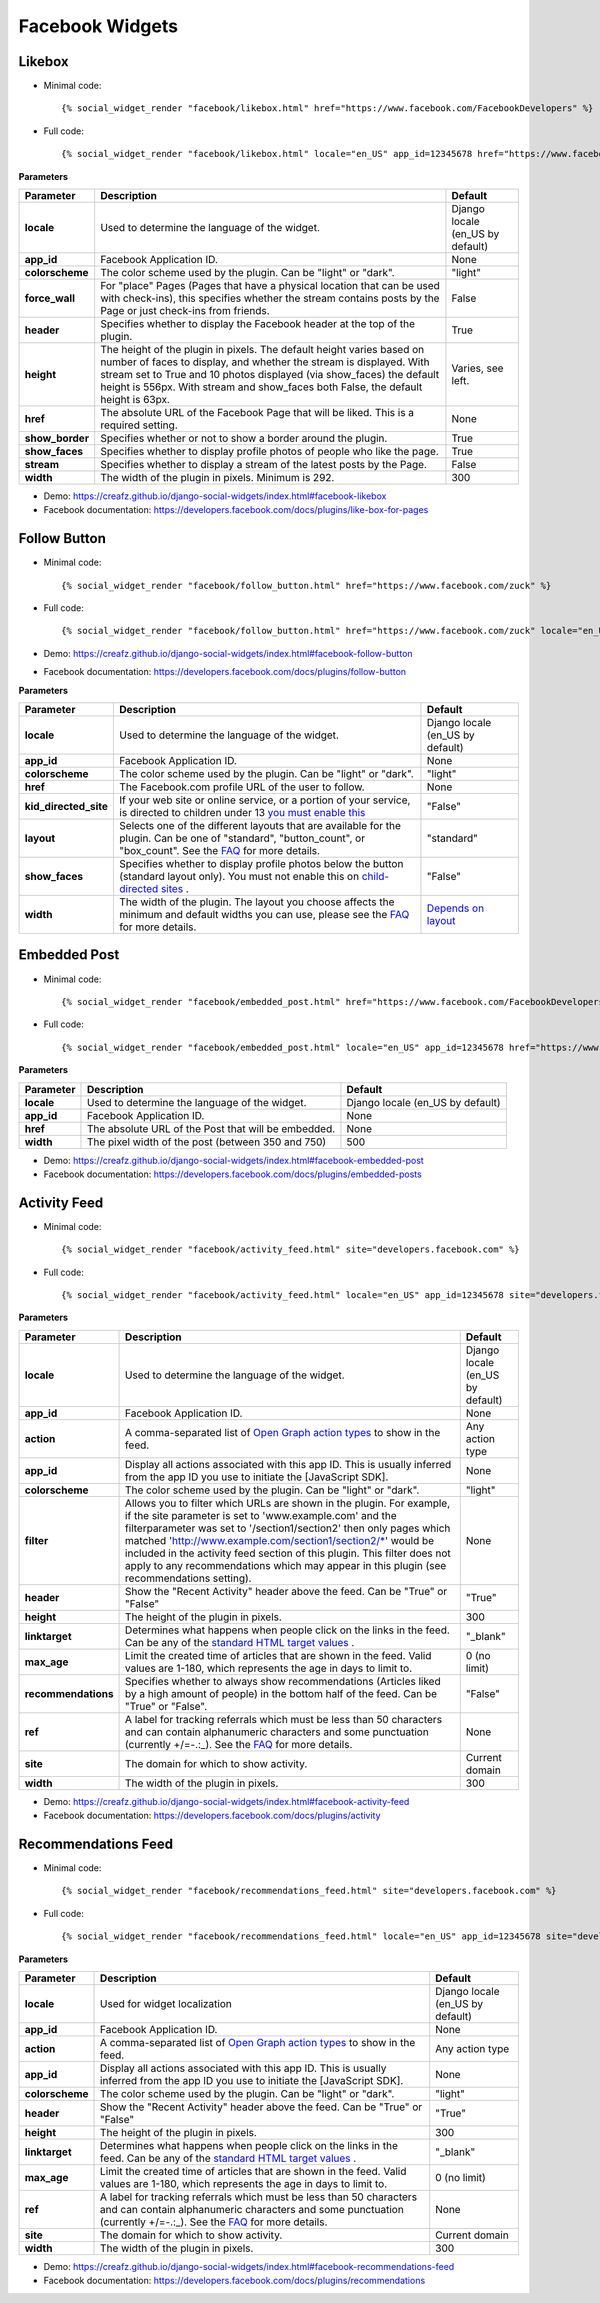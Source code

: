 Facebook Widgets
================


Likebox
-------

* Minimal code::

    {% social_widget_render "facebook/likebox.html" href="https://www.facebook.com/FacebookDevelopers" %}

* Full code::

    {% social_widget_render "facebook/likebox.html" locale="en_US" app_id=12345678 href="https://www.facebook.com/FacebookDevelopers" height=300 colorscheme="light" force_wall=False header=True show_border=True show_faces=True stream=False width=300 %}


**Parameters**

================ ============================================================================================================================================================================================================================================================================================================= =====================================
**Parameter**          Description                                                                                                                                                                                                                                                                                                   Default
================ ============================================================================================================================================================================================================================================================================================================= =====================================
**locale**           Used to determine the language of the widget.                                                                                                                                                                                                                                                                 Django locale (en_US by default)
---------------- ------------------------------------------------------------------------------------------------------------------------------------------------------------------------------------------------------------------------------------------------------------------------------------------------------------- -------------------------------------
**app_id**           Facebook Application ID.                                                                                                                                                                                                                                                                                      None
---------------- ------------------------------------------------------------------------------------------------------------------------------------------------------------------------------------------------------------------------------------------------------------------------------------------------------------- -------------------------------------
**colorscheme**      The color scheme used by the plugin. Can be "light" or "dark".                                                                                                                                                                                                                                                "light"
---------------- ------------------------------------------------------------------------------------------------------------------------------------------------------------------------------------------------------------------------------------------------------------------------------------------------------------- -------------------------------------
**force_wall**       For "place" Pages (Pages that have a physical location that can be used with check-ins), this specifies whether the stream contains posts by the Page or just check-ins from friends.                                                                                                                         False
---------------- ------------------------------------------------------------------------------------------------------------------------------------------------------------------------------------------------------------------------------------------------------------------------------------------------------------- -------------------------------------
**header**           Specifies whether to display the Facebook header at the top of the plugin.                                                                                                                                                                                                                                    True
---------------- ------------------------------------------------------------------------------------------------------------------------------------------------------------------------------------------------------------------------------------------------------------------------------------------------------------- -------------------------------------
**height**           The height of the plugin in pixels. The default height varies based on number of faces to display, and whether the stream is displayed. With stream set to True and 10 photos displayed (via show_faces) the default height is 556px. With stream and show_faces both False, the default height is 63px.      Varies, see left.
---------------- ------------------------------------------------------------------------------------------------------------------------------------------------------------------------------------------------------------------------------------------------------------------------------------------------------------- -------------------------------------
**href**             The absolute URL of the Facebook Page that will be liked. This is a required setting.                                                                                                                                                                                                                         None
---------------- ------------------------------------------------------------------------------------------------------------------------------------------------------------------------------------------------------------------------------------------------------------------------------------------------------------- -------------------------------------
**show_border**      Specifies whether or not to show a border around the plugin.                                                                                                                                                                                                                                                  True
---------------- ------------------------------------------------------------------------------------------------------------------------------------------------------------------------------------------------------------------------------------------------------------------------------------------------------------- -------------------------------------
**show_faces**       Specifies whether to display profile photos of people who like the page.                                                                                                                                                                                                                                      True
---------------- ------------------------------------------------------------------------------------------------------------------------------------------------------------------------------------------------------------------------------------------------------------------------------------------------------------- -------------------------------------
**stream**           Specifies whether to display a stream of the latest posts by the Page.                                                                                                                                                                                                                                        False
---------------- ------------------------------------------------------------------------------------------------------------------------------------------------------------------------------------------------------------------------------------------------------------------------------------------------------------- -------------------------------------
**width**            The width of the plugin in pixels. Minimum is 292.                                                                                                                                                                                                                                                            300
================ ============================================================================================================================================================================================================================================================================================================= =====================================

* Demo: https://creafz.github.io/django-social-widgets/index.html#facebook-likebox

* Facebook documentation: https://developers.facebook.com/docs/plugins/like-box-for-pages


Follow Button
-------------

* Minimal code::

    {% social_widget_render "facebook/follow_button.html" href="https://www.facebook.com/zuck" %}

* Full code::

    {% social_widget_render "facebook/follow_button.html" href="https://www.facebook.com/zuck" locale="en_US" app_id=12345678 width=300 height=100 colorscheme="light" kid_directed_site=False layout="standard" show_faces=False %}


* Demo: https://creafz.github.io/django-social-widgets/index.html#facebook-follow-button

* Facebook documentation: https://developers.facebook.com/docs/plugins/follow-button

**Parameters**

====================== ============================================================================================================================================================================================================================================== ================================================================================================
**Parameter**                Description                                                                                                                                                                                                                                    Default
====================== ============================================================================================================================================================================================================================================== ================================================================================================
**locale**                 Used to determine the language of the widget.                                                                                                                                                                                                  Django locale (en_US by default)
---------------------- ---------------------------------------------------------------------------------------------------------------------------------------------------------------------------------------------------------------------------------------------- ------------------------------------------------------------------------------------------------
**app_id**                 Facebook Application ID.                                                                                                                                                                                                                       None
---------------------- ---------------------------------------------------------------------------------------------------------------------------------------------------------------------------------------------------------------------------------------------- ------------------------------------------------------------------------------------------------
**colorscheme**            The color scheme used by the plugin. Can be "light" or "dark".                                                                                                                                                                                 "light"
---------------------- ---------------------------------------------------------------------------------------------------------------------------------------------------------------------------------------------------------------------------------------------- ------------------------------------------------------------------------------------------------
**href**                   The Facebook.com profile URL of the user to follow.                                                                                                                                                                                            None
---------------------- ---------------------------------------------------------------------------------------------------------------------------------------------------------------------------------------------------------------------------------------------- ------------------------------------------------------------------------------------------------
**kid_directed_site**      If your web site or online service, or a portion of your service, is directed to children under 13 `you must enable this <https://developers.facebook.com/docs/plugins/restrictions/>`_                                                        "False"
---------------------- ---------------------------------------------------------------------------------------------------------------------------------------------------------------------------------------------------------------------------------------------- ------------------------------------------------------------------------------------------------
**layout**                 Selects one of the different layouts that are available for the plugin. Can be one of "standard", "button_count", or "box_count". See the `FAQ <https://developers.facebook.com/docs/plugins/follow-button#faqlayout>`_ for more details.      "standard"
---------------------- ---------------------------------------------------------------------------------------------------------------------------------------------------------------------------------------------------------------------------------------------- ------------------------------------------------------------------------------------------------
**show_faces**             Specifies whether to display profile photos below the button (standard layout only). You must not enable this on `child-directed sites <https://developers.facebook.com/docs/plugins/restrictions/>`_ .                                        "False"
---------------------- ---------------------------------------------------------------------------------------------------------------------------------------------------------------------------------------------------------------------------------------------- ------------------------------------------------------------------------------------------------
**width**                  The width of the plugin. The layout you choose affects the minimum and default widths you can use, please see the `FAQ <https://developers.facebook.com/docs/plugins/follow-button#faqlayout>`__ for more details.                               `Depends on layout <https://developers.facebook.com/docs/plugins/follow-button#faqlayout>`_
====================== ============================================================================================================================================================================================================================================== ================================================================================================


Embedded Post
-------------

* Minimal code::

    {% social_widget_render "facebook/embedded_post.html" href="https://www.facebook.com/FacebookDevelopers/posts/10151471074398553" %}

* Full code::

    {% social_widget_render "facebook/embedded_post.html" locale="en_US" app_id=12345678 href="https://www.facebook.com/FacebookDevelopers/posts/10151471074398553" width=500 %}


**Parameters**

============== ======================================================== =====================================
**Parameter**      Description                                              Default
============== ======================================================== =====================================
**locale**       Used to determine the language of the widget.            Django locale (en_US by default)
-------------- -------------------------------------------------------- -------------------------------------
**app_id**       Facebook Application ID.                                 None
-------------- -------------------------------------------------------- -------------------------------------
**href**         The absolute URL of the Post that will be embedded.      None
-------------- -------------------------------------------------------- -------------------------------------
**width**        The pixel width of the post (between 350 and 750)        500
============== ======================================================== =====================================

* Demo: https://creafz.github.io/django-social-widgets/index.html#facebook-embedded-post

* Facebook documentation: https://developers.facebook.com/docs/plugins/embedded-posts


Activity Feed
-------------

* Minimal code::

    {% social_widget_render "facebook/activity_feed.html" site="developers.facebook.com" %}

* Full code::

    {% social_widget_render "facebook/activity_feed.html" locale="en_US" app_id=12345678 site="developers.facebook.com" action="likes, recommends" colorscheme="light" header=True height=300 linktarget="_blank" max_age=0 recommendations=False width=300 %}


**Parameters**

==================== =============================================================================================================================================================================================================================================================================================================================================================================================================================================== =====================================
**Parameter**              Description                                                                                                                                                                                                                                                                                                                                                                                                                                     Default
==================== =============================================================================================================================================================================================================================================================================================================================================================================================================================================== =====================================
**locale**               Used to determine the language of the widget.                                                                                                                                                                                                                                                                                                                                                                                                   Django locale (en_US by default)
-------------------- ----------------------------------------------------------------------------------------------------------------------------------------------------------------------------------------------------------------------------------------------------------------------------------------------------------------------------------------------------------------------------------------------------------------------------------------------- -------------------------------------
**app_id**               Facebook Application ID.                                                                                                                                                                                                                                                                                                                                                                                                                        None
-------------------- ----------------------------------------------------------------------------------------------------------------------------------------------------------------------------------------------------------------------------------------------------------------------------------------------------------------------------------------------------------------------------------------------------------------------------------------------- -------------------------------------
**action**               A comma-separated list of `Open Graph action types <https://developers.facebook.com/docs/opengraph/creating-action-types/>`_ to show in the feed.                                                                                                                                                                                                                                                                                               Any action type
-------------------- ----------------------------------------------------------------------------------------------------------------------------------------------------------------------------------------------------------------------------------------------------------------------------------------------------------------------------------------------------------------------------------------------------------------------------------------------- -------------------------------------
**app_id**               Display all actions associated with this app ID. This is usually inferred from the app ID you use to initiate the [JavaScript SDK].                                                                                                                                                                                                                                                                                                             None
-------------------- ----------------------------------------------------------------------------------------------------------------------------------------------------------------------------------------------------------------------------------------------------------------------------------------------------------------------------------------------------------------------------------------------------------------------------------------------- -------------------------------------
**colorscheme**          The color scheme used by the plugin. Can be "light" or "dark".                                                                                                                                                                                                                                                                                                                                                                                  "light"
-------------------- ----------------------------------------------------------------------------------------------------------------------------------------------------------------------------------------------------------------------------------------------------------------------------------------------------------------------------------------------------------------------------------------------------------------------------------------------- -------------------------------------
**filter**               Allows you to filter which URLs are shown in the plugin. For example, if the site parameter is set to 'www.example.com' and the filterparameter was set to '/section1/section2' then only pages which matched 'http://www.example.com/section1/section2/\*' would be included in the activity feed section of this plugin. This filter does not apply to any recommendations which may appear in this plugin (see recommendations setting).      None
-------------------- ----------------------------------------------------------------------------------------------------------------------------------------------------------------------------------------------------------------------------------------------------------------------------------------------------------------------------------------------------------------------------------------------------------------------------------------------- -------------------------------------
**header**               Show the "Recent Activity" header above the feed. Can be "True" or "False"                                                                                                                                                                                                                                                                                                                                                                      "True"
-------------------- ----------------------------------------------------------------------------------------------------------------------------------------------------------------------------------------------------------------------------------------------------------------------------------------------------------------------------------------------------------------------------------------------------------------------------------------------- -------------------------------------
**height**               The height of the plugin in pixels.                                                                                                                                                                                                                                                                                                                                                                                                             300
-------------------- ----------------------------------------------------------------------------------------------------------------------------------------------------------------------------------------------------------------------------------------------------------------------------------------------------------------------------------------------------------------------------------------------------------------------------------------------- -------------------------------------
**linktarget**           Determines what happens when people click on the links in the feed. Can be any of the `standard HTML target values <http://www.w3schools.com/tags/att_a_target.asp>`_ .                                                                                                                                                                                                                                                                         "_blank"
-------------------- ----------------------------------------------------------------------------------------------------------------------------------------------------------------------------------------------------------------------------------------------------------------------------------------------------------------------------------------------------------------------------------------------------------------------------------------------- -------------------------------------
**max_age**              Limit the created time of articles that are shown in the feed. Valid values are 1-180, which represents the age in days to limit to.                                                                                                                                                                                                                                                                                                            0 (no limit)
-------------------- ----------------------------------------------------------------------------------------------------------------------------------------------------------------------------------------------------------------------------------------------------------------------------------------------------------------------------------------------------------------------------------------------------------------------------------------------- -------------------------------------
**recommendations**      Specifies whether to always show recommendations (Articles liked by a high amount of people) in the bottom half of the feed. Can be "True" or "False".                                                                                                                                                                                                                                                                                          "False"
-------------------- ----------------------------------------------------------------------------------------------------------------------------------------------------------------------------------------------------------------------------------------------------------------------------------------------------------------------------------------------------------------------------------------------------------------------------------------------- -------------------------------------
**ref**                  A label for tracking referrals which must be less than 50 characters and can contain alphanumeric characters and some punctuation (currently +/=-.:_). See the `FAQ <https://developers.facebook.com/docs/plugins/activity#faqref>`__ for more details.                                                                                                                                                                                          None
-------------------- ----------------------------------------------------------------------------------------------------------------------------------------------------------------------------------------------------------------------------------------------------------------------------------------------------------------------------------------------------------------------------------------------------------------------------------------------- -------------------------------------
**site**                 The domain for which to show activity.                                                                                                                                                                                                                                                                                                                                                                                                          Current domain
-------------------- ----------------------------------------------------------------------------------------------------------------------------------------------------------------------------------------------------------------------------------------------------------------------------------------------------------------------------------------------------------------------------------------------------------------------------------------------- -------------------------------------
**width**                The width of the plugin in pixels.                                                                                                                                                                                                                                                                                                                                                                                                              300
==================== =============================================================================================================================================================================================================================================================================================================================================================================================================================================== =====================================

* Demo: https://creafz.github.io/django-social-widgets/index.html#facebook-activity-feed

* Facebook documentation: https://developers.facebook.com/docs/plugins/activity


Recommendations Feed
--------------------

* Minimal code::

    {% social_widget_render "facebook/recommendations_feed.html" site="developers.facebook.com" %}

* Full code::

    {% social_widget_render "facebook/recommendations_feed.html" locale="en_US" app_id=12345678 site="developers.facebook.com" ref="page_ref" action="likes, recommends" colorscheme="light" header=True height=300 linktarget="_blank" max_age=0 width=300 %}


**Parameters**

================ ================================================================================================================================================================================================================================================================== =====================================
**Parameter**          Description                                                                                                                                                                                                                                                        Default
================ ================================================================================================================================================================================================================================================================== =====================================
**locale**           Used for widget localization                                                                                                                                                                                                                                       Django locale (en_US by default)
---------------- ------------------------------------------------------------------------------------------------------------------------------------------------------------------------------------------------------------------------------------------------------------------ -------------------------------------
**app_id**           Facebook Application ID.                                                                                                                                                                                                                                           None
---------------- ------------------------------------------------------------------------------------------------------------------------------------------------------------------------------------------------------------------------------------------------------------------ -------------------------------------
**action**           A comma-separated list of `Open Graph action types <https://developers.facebook.com/docs/opengraph/creating-action-types/>`_ to show in the feed.                                                                                                                  Any action type
---------------- ------------------------------------------------------------------------------------------------------------------------------------------------------------------------------------------------------------------------------------------------------------------ -------------------------------------
**app_id**           Display all actions associated with this app ID. This is usually inferred from the app ID you use to initiate the [JavaScript SDK].                                                                                                                                None
---------------- ------------------------------------------------------------------------------------------------------------------------------------------------------------------------------------------------------------------------------------------------------------------ -------------------------------------
**colorscheme**      The color scheme used by the plugin. Can be "light" or "dark".                                                                                                                                                                                                     "light"
---------------- ------------------------------------------------------------------------------------------------------------------------------------------------------------------------------------------------------------------------------------------------------------------ -------------------------------------
**header**           Show the "Recent Activity" header above the feed. Can be "True" or "False"                                                                                                                                                                                         "True"
---------------- ------------------------------------------------------------------------------------------------------------------------------------------------------------------------------------------------------------------------------------------------------------------ -------------------------------------
**height**           The height of the plugin in pixels.                                                                                                                                                                                                                                300
---------------- ------------------------------------------------------------------------------------------------------------------------------------------------------------------------------------------------------------------------------------------------------------------ -------------------------------------
**linktarget**       Determines what happens when people click on the links in the feed. Can be any of the `standard HTML target values <http://www.w3schools.com/tags/att_a_target.asp>`_ .                                                                                            "_blank"
---------------- ------------------------------------------------------------------------------------------------------------------------------------------------------------------------------------------------------------------------------------------------------------------ -------------------------------------
**max_age**          Limit the created time of articles that are shown in the feed. Valid values are 1-180, which represents the age in days to limit to.                                                                                                                               0 (no limit)
---------------- ------------------------------------------------------------------------------------------------------------------------------------------------------------------------------------------------------------------------------------------------------------------ -------------------------------------
**ref**              A label for tracking referrals which must be less than 50 characters and can contain alphanumeric characters and some punctuation (currently +/=-.:_). See the `FAQ <https://developers.facebook.com/docs/plugins/recommendations#faqref>`__ for more details.      None
---------------- ------------------------------------------------------------------------------------------------------------------------------------------------------------------------------------------------------------------------------------------------------------------ -------------------------------------
**site**             The domain for which to show activity.                                                                                                                                                                                                                             Current domain
---------------- ------------------------------------------------------------------------------------------------------------------------------------------------------------------------------------------------------------------------------------------------------------------ -------------------------------------
**width**            The width of the plugin in pixels.                                                                                                                                                                                                                                 300
================ ================================================================================================================================================================================================================================================================== =====================================

* Demo: https://creafz.github.io/django-social-widgets/index.html#facebook-recommendations-feed

* Facebook documentation: https://developers.facebook.com/docs/plugins/recommendations
